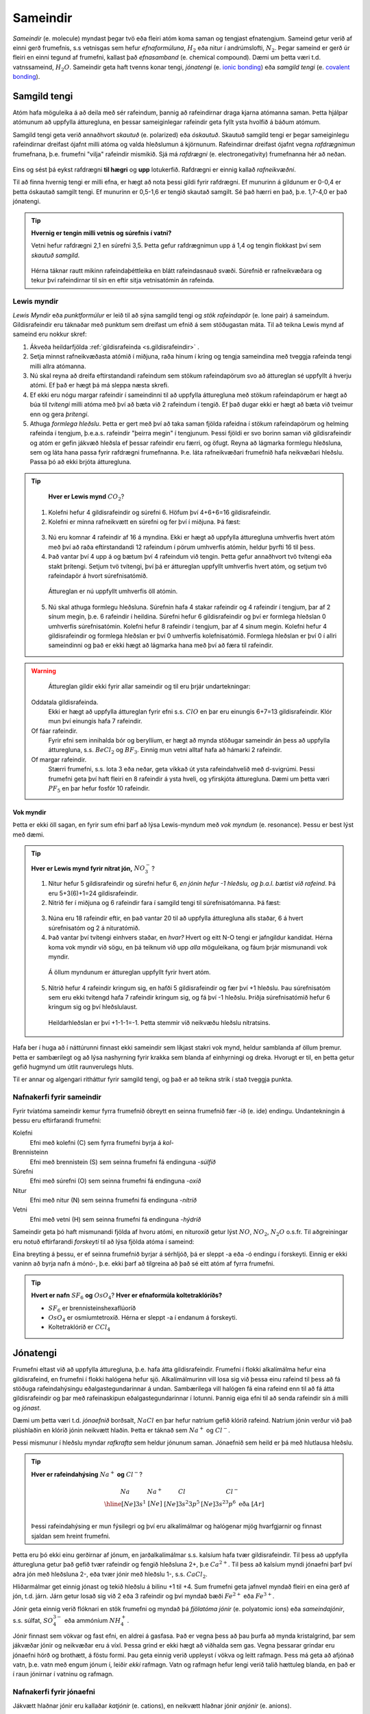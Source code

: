 .. _s.Sameindir:

Sameindir
=========

*Sameindir* (e. molecule) myndast þegar tvö eða fleiri atóm koma saman og tengjast efnatengjum. Sameind getur verið af einni gerð frumefnis, s.s vetnisgas  sem hefur *efnaformúluna*, :math:`H_2` eða nitur í andrúmslofti, :math:`N_2`.
Þegar sameind er gerð úr fleiri en einni tegund af frumefni, kallast það *efnasamband* (e. chemical compound). Dæmi um þetta væri t.d. vatnssameind, :math:`H_2O`. Sameindir geta haft tvenns konar tengi, *jónatengi* (e. `ionic bonding <https://en.wikipedia.org/wiki/Ionic_bonding>`_) eða *samgild tengi* (e. `covalent bonding <https://en.wikipedia.org/wiki/Covalent_bond>`_).

Samgild tengi
-------------

Atóm hafa möguleika á að deila með sér rafeindum, þannig að rafeindirnar draga kjarna atómanna saman. Þetta hjálpar atómunum að uppfylla átturegluna, en þessar sameiginlegar
rafeindir geta fyllt ysta hvolfið á báðum atómum.

Samgild tengi geta verið annaðhvort *skautuð* (e. polarized) eða *óskautuð*. Skautuð samgild tengi er þegar sameiginlegu rafeindirnar
dreifast ójafnt milli atóma og valda hleðslumun á kjörnunum. Rafeindirnar dreifast ójafnt vegna *rafdrægnimun* frumefnana, þ.e. frumefni "vilja" rafeindir mismikið.
Sjá má *rafdrægni* (e. electronegativity) frumefnanna hér að neðan.

.. figure:: ./myndir/sameindir/rafneikvaedni.jpg
  :align: center
  :width: 100%

Eins og sést þá eykst rafdrægni **til hægri** og **upp** lotukerfið. Rafdrægni er einnig kallað *rafneikvæðni*.

Til að finna hvernig tengi er milli efna, er hægt að nota þessi gildi fyrir rafdrægni. Ef munurinn á gildunum er 0-0,4 er þetta óskautað samgilt tengi.
Ef munurinn er 0,5-1,6 er tengið skautað samgilt. Sé það hærri en það, þ.e. 1,7-4,0 er það jónatengi.

.. tip::

 **Hvernig er tengin milli vetnis og súrefnis í vatni?**

 Vetni hefur rafdrægni 2,1 en súrefni 3,5. Þetta gefur rafdrægnimun upp á 1,4 og tengin flokkast því sem *skautuð samgild*.

 .. figure:: ./myndir/sameindir/rafeindathettleiki.png
   :align: center
   :width: 40%

 Hérna táknar rautt mikinn rafeindaþéttleika en blátt rafeindasnauð svæði. Súrefnið er rafneikvæðara og tekur því rafeindirnar til sín en eftir sitja vetnisatómin án rafeinda.


Lewis myndir
~~~~~~~~~~~~

*Lewis Myndir* eða *punktformúlur* er leið til að sýna samgild tengi og *stök rafeindapör* (e. lone pair) á sameindum. Gildisrafeindir eru táknaðar með punktum
sem dreifast um efnið á sem stöðugastan máta. Til að teikna Lewis mynd af sameind eru nokkur skref:

1. Ákveða heildarfjölda :ref:`gildisrafeinda <s.gildisrafeindir>` .

2. Setja minnst rafneikvæðasta atómið í miðjuna, raða hinum í kring og tengja sameindina með tveggja rafeinda tengi milli allra atómanna.

3. Nú skal reyna að dreifa eftirstandandi rafeindum sem stökum rafeindapörum svo að áttureglan sé uppfyllt á hverju atómi. Ef það er hægt þá má sleppa næsta skrefi.

4. Ef ekki eru nógu margar rafeindir í sameindinni til að uppfylla átturegluna með stökum rafeindapörum er hægt að búa til *tvítengi* milli atóma með því að
   bæta við 2 rafeindum í tengið. Ef það dugar ekki er hægt að bæta við tveimur enn og gera *þrítengi*.

5. Athuga *formlega hleðslu*. Þetta er gert með því að taka saman fjölda rafeidna í stökum rafeindapörum og helming rafeinda í tengjum, þ.e.a.s. rafeindir "þeirra megin" í tengjunum.
   Þessi fjöldi er svo borinn saman við gildisrafeindir og atóm er gefin jákvæð hleðsla ef þessar rafeindir eru færri, og öfugt. Reyna að lágmarka formlegu hleðsluna, sem og láta hana passa fyrir rafdrægni frumefnanna. Þ.e. láta rafneikvæðari frumefnið hafa neikvæðari hleðslu. Passa þó að ekki brjóta átturegluna.

.. tip::

	**Hver er Lewis mynd** :math:`CO_2`?

  1. Kolefni hefur 4 gildisrafeindir og súrefni 6. Höfum því 4+6+6=16 gildisrafeindir.
  2. Kolefni er minna rafneikvætt en súrefni og fer því í miðjuna. Þá fæst:

  .. figure:: ./myndir/sameindir/lewis1.svg
    :align: center
    :width: 20%

  3. Nú eru komnar 4 rafeindir af 16 á myndina. Ekki er hægt að uppfylla átturegluna umhverfis hvert atóm með því að raða eftirstandandi 12 rafeindum í pörum umhverfis atómin, heldur þyrfti 16 til þess.
  4. Það vantar því 4 upp á og bætum því 4 rafeindum við tengin. Þetta gefur annaðhvort tvö tvítengi eða stakt þrítengi. Setjum tvö tvítengi, því þá er áttureglan uppfyllt umhverfis hvert atóm, og setjum tvö rafeindapör á hvort súrefnisatómið.

    .. figure:: ./myndir/sameindir/lewis2.svg
      :align: center
      :width: 20%

    Áttureglan er nú uppfyllt umhverfis öll atómin.

  5. Nú skal athuga formlegu hleðsluna. Súrefnin hafa 4 stakar rafeindir og 4 rafeindir í tengjum, þar af 2 sínum megin, þ.e. 6 rafeindir í heildina. Súrefni hefur 6 gildisrafeindir og því er formlega hleðslan 0 umhverfis súrefnisatómin. Kolefni hefur 8 rafeindir í tengjum, þar af 4 sínum megin. Kolefni hefur 4 gildisrafeindir og formlega hleðslan er því 0 umhverfis kolefnisatómið. Formlega hleðslan er því 0 í allri sameindinni og það er ekki hægt að lágmarka hana með því að færa til rafeindir.

.. warning::

	Áttureglan gildir ekki fyrir allar sameindir og til eru þrjár undartekningar:

  Oddatala gildisrafeinda.
    Ekki er hægt að uppfylla áttureglan fyrir efni s.s. :math:`ClO` en þar eru einungis 6+7=13 gildisrafeindir. Klór mun því einungis hafa 7 rafeindir.

  Of fáar rafeindir.
    Fyrir efni sem innihalda bór og beryllíum, er hægt að mynda stöðugar sameindir án þess að uppfylla átturegluna, s.s. :math:`BeCl_2` og :math:`BF_3`. Einnig mun vetni alltaf hafa að hámarki 2 rafeindir.

  Of margar rafeindir.
    Stærri frumefni, s.s. lota 3 eða neðar, geta víkkað út ysta rafeindahvelið með d-svigrúmi. Þessi frumefni geta því haft fleiri en 8 rafeindir á ysta hveli,
    og yfirskjóta átturegluna. Dæmi um þetta væri :math:`PF_5` en þar hefur fosfór 10 rafeindir.

Vok myndir
++++++++++

Þetta er ekki öll sagan, en fyrir sum efni þarf að lýsa Lewis-myndum með *vok myndum* (e. resonance). Þessu er best lýst með dæmi.

.. tip::

 **Hver er Lewis mynd fyrir nítrat jón,** :math:`NO_3^-`?

 1. Nitur hefur 5 gildisrafeindir og súrefni hefur 6, *en jónin hefur -1 hleðslu, og þ.a.l. bætist við rafeind*. Þá eru 5+3(6)+1=24 gildisrafeindir.

 2. Nitrið fer í miðjuna og 6 rafeindir fara í samgild tengi til súrefnisatómanna. Þá fæst:

 .. figure:: ./myndir/sameindir/nitrid1.svg
   :align: center
   :width: 20%

 3. Núna eru 18 rafeindir eftir, en það vantar 20 til að uppfylla átturegluna alls staðar, 6 á hvert súrefnisatóm og 2 á nituratómið.
 4. Það vantar því tvítengi einhvers staðar, en *hvar?* Hvert og eitt N-O tengi er jafngildur kandídat. Hérna koma vok myndir við sögu, en þá teiknum við upp *alla* möguleikana, og fáum þrjár mismunandi vok myndir.

   .. figure:: ./myndir/sameindir/nitrid2.svg
     :align: center
     :width: 60%

   Á öllum myndunum er áttureglan uppfyllt fyrir hvert atóm.

 5. Nitrið hefur 4 rafeindir kringum sig, en hafði 5 gildisrafeindir og fær því +1 hleðslu. Þau súrefnisatóm sem eru ekki tvítengd hafa 7 rafeindir kringum sig, og fá því -1 hleðslu. Þriðja súrefnisatómið hefur 6 kringum sig og því hleðslulaust.

   Heildarhleðslan er því +1-1-1=-1. Þetta stemmir við neikvæðu hleðslu nítratsins.

Hafa ber í huga að í náttúrunni finnast ekki sameindir sem líkjast stakri vok mynd, heldur samblanda af öllum þremur. Þetta er sambærilegt og að lýsa nashyrning fyrir krakka sem blanda af einhyrningi og dreka.
Hvorugt er til, en þetta getur gefið hugmynd um útlit raunverulegs hluts.

Til er annar og algengari ritháttur fyrir samgild tengi, og það er að teikna strik í stað tveggja punkta.


Nafnakerfi fyrir sameindir
~~~~~~~~~~~~~~~~~~~~~~~~~~

Fyrir tvíatóma sameindir kemur fyrra frumefnið óbreytt en seinna frumefnið fær -íð (e. ide) endingu. Undantekningin á þessu eru eftirfarandi frumefni:

Kolefni
  Efni með kolefni (C) sem fyrra frumefni byrja á *kol-*

Brennisteinn
  Efni með brennistein (S) sem seinna frumefni fá endinguna -*súlfíð*

Súrefni
  Efni með súrefni (O) sem seinna frumefni fá endinguna -*oxíð*

Nitur
  Efni með nitur (N) sem seinna frumefni fá endinguna -*nítríð*

Vetni
  Efni með vetni (H) sem seinna frumefni fá endinguna -*hýdríð*

Sameindir geta þó haft mismunandi fjölda af hvoru atómi, en nituroxíð getur lýst :math:`NO`, :math:`NO_2`, :math:`N_2O` o.s.fr. Til aðgreiningar eru notuð eftirfarandi *forskeyti* til að lýsa fjölda atóma í sameind:

.. raw:: html

  <style>

  table {
   margin-left:auto;
   margin-right:auto;
  }

  table, th, td {

  text-align: center;
  }

  </style>

  <table style= "width:100%" class="colwidths-given docutils center" border="1">
  <colgroup>
  <col width="14%">
  <col width="19%">
  <col width="14%">
  <col width="19%">
  <col width="14%">
  <col width="19%">
  </colgroup>
  <tbody valign="top">
  <tr class="row-odd"><td>1</td>
    <td>mónó-</td>
    <td>5</td>
    <td>penta-</td>
    <td>9</td>
    <td>nóna-</td>
  </tr>
  <tr class="row-even"><td>2</td>
    <td>dí-</td>
    <td>6</td>
    <td>hexa-</td>
    <td>10</td>
    <td>deca-</td>
  </tr>
    <tr class="row-odd"><td>3</td>
      <td>trí-</td>
      <td>7</td>
      <td>hepta-</td>
      <td>11</td>
      <td>undeca-</td>
    </tr>
    <tr class="row-even"><td>4</td>
      <td>tetra-</td>
      <td>8</td>
      <td>octa-</td>
      <td>12</td>
      <td>dódeca-</td>
    </tr>
  </tbody>
  </table>

Eina breyting á þessu, er ef seinna frumefnið byrjar á sérhljóð, þá er sleppt -a eða -ó endingu í forskeyti. Einnig er ekki vaninn að byrja nafn á mónó-, þ.e. ekki þarf að tilgreina að það sé eitt atóm af fyrra frumefni.

.. tip::

 **Hvert er nafn** :math:`SF_6` **og** :math:`OsO_4`? **Hver er efnaformúla koltetraklóríðs?**

 - :math:`SF_6` er brennisteinshexaflúoríð
 - :math:`OsO_4` er osmíumtetroxíð. Hérna er sleppt -a í endanum á forskeyti.
 - Koltetraklóríð er :math:`CCl_4`

Jónatengi
---------

Frumefni eltast við að uppfylla átturegluna, þ.e. hafa átta gildisrafeindir. Frumefni í flokki alkalímálma hefur eina gildisrafeind, en frumefni í flokki halógena hefur sjö. Alkalímálmurinn vill losa sig við þessa einu rafeind til þess að fá stöðuga rafeindahýsingu eðalgastegundarinnar á undan.
Sambærilega vill halógen fá eina rafeind enn til að fá átta gildisrafeindir og þar með rafeinaskipun eðalgastegundarinnar í lotunni. Þannig eiga efni til að senda rafeindir sín á milli og *jónast*.

Dæmi um þetta væri t.d. *jónaefnið* borðsalt, :math:`NaCl` en þar hefur natríum gefið klóríð rafeind.
Natríum jónin verður við það plúshlaðin en klóríð jónin neikvætt hlaðin. Þetta er táknað sem :math:`Na^+` og :math:`Cl^-`.

Þessi mismunur í hleðslu myndar *rafkrafta* sem heldur jónunum saman. Jónaefnið sem heild er þá með hlutlausa hleðslu.

.. tip::

 **Hver er rafeindahýsing** :math:`Na^+` **og** :math:`Cl^-`?

  .. math::
    \begin{array}{ c | c | c | c }
    Na & Na^+ &Cl &Cl^-\\
      \hline
    [Ne]3s^1 &[Ne] & [Ne]3s^2 3p^5 & [Ne]3s^23p^6 \text{ eða } [Ar] \\
    \end{array}

 Þessi rafeindahýsing er mun fýsilegri og því eru alkalímálmar og halógenar mjög hvarfgjarnir og finnast sjaldan sem hreint frumefni.

Þetta eru þó ekki einu gerðirnar af jónum, en jarðalkalímálmar s.s. kalsíum hafa tvær gildisrafeindir. Til þess að uppfylla átturegluna getur það gefið tvær rafeindir og fengið hleðsluna 2+, þ.e :math:`Ca^{2+}`.
Til þess að kalsíum myndi jónaefni þarf því aðra jón með hleðsluna 2-, eða tvær jónir með hleðslu 1-, s.s. :math:`CaCl_2`.

Hliðarmálmar get einnig jónast og tekið hleðslu á bilinu +1 til +4. Sum frumefni geta jafnvel myndað fleiri en eina gerð af jón, t.d. járn. Járn getur losað sig við 2 eða 3 rafeindir og því myndað bæði :math:`Fe^{2+}` eða :math:`Fe^{3+}`.

Jónir geta einnig verið flóknari en stök frumefni og myndað þá *fjölatóma jónir* (e. polyatomic ions) eða *sameindajónir*, s.s. súlfat, :math:`SO_4^{3-}` eða ammóníum :math:`NH_4^+`.

Jónir finnast sem vökvar og fast efni, en aldrei á gasfasa. Það er vegna þess að þau þurfa að mynda kristalgrind, þar sem jákvæðar jónir og neikvæðar eru á víxl. Þessa grind er ekki hægt að viðhalda sem gas. Vegna þessarar grindar eru jónaefni hörð og brothætt, á föstu formi.  Þau geta einnig verið uppleyst
í vökva og leitt rafmagn. Þess má geta að afjónað vatn, þ.e. vatn með engum jónum í, leiðir *ekki* rafmagn. Vatn og rafmagn hefur lengi verið talið hættuleg blanda, en það er í raun jónirnar í vatninu og rafmagn.



Nafnakerfi fyrir jónaefni
~~~~~~~~~~~~~~~~~~~~~~~~~

Jákvætt hlaðnar jónir eru kallaðar *katjónir* (e. cations), en neikvætt hlaðnar jónir *anjónir* (e. anions).

Fyrir einatóma jónir, er auðvelt af gefa jónunum nafn. Katjónir fá enga endingu, en anjónir fá -íð (e. ide) endingu. Dæmi um þetta væri t.d. að kalsíum jónir og klóríð jónir
mynda svo kalsíumklóríð. Þetta er eins og fyrir sameindir en munurinn er að ekki þarf að taka fram fjöldan af hvorri jón, heldur er hlutfallið gefið með hleðslunni.

Fyrir þá hliðarmálma sem geta tekið mismunandi hleðslu er síðan venjan að tilgreina hleðslu með rómverskum stöfum í sviga eftir katjóninni. Til dæmis væri jónin :math:`Fe^{2+}` járn(II) og :math:`Pb^{4+}` blý(IV).
Þetta er ekki gert fyrir þau frumefni sem jónast aðeins á einn hátt.

Nafnakerfið fyrir *oxóanjónir* (e. oxyanions) fylgir öðrum reglum, en það eru fjölatóma jónir þar sem frumefni binst við súrefni (oxast) og myndar jón. Frumefni getur oft bundist mismunandi fjölda
af súrefni og tekur þá mismunandi endingar.

Hægt er að líta á jónina sem endar á *-at* (e.-ate) sem upphafspunkt og tökum sem dæmi klórat :math:`ClO_3^-`. Ef það bætist við eitt súrefnisatóm, fær jónin forskeytið *per-* og kallast þá perklórat :math:`ClO_4^-`. Ef jónin hinsvegar minnkar um eitt súrefnisatóm
fær jónin endinguna *-ít* (e. -ite) og verður klórít :math:`ClO_2^-`. Ef hún minnkar aftur um súrefnsatóm fær jónin forskeytið *hýpó-* (e.hypo) og verður þá hýpóklórít :math:`ClO^-`. Fleiri dæmi má sjá í þessari töflu:

.. table::
  :widths: 5 7 5 7 5 7 5

  +------------------------------+--------------------------+--------------------------+----------------------------+
  |             hýpó-...-ít      |          -ít             |           -at            |   per-...-at               |
  +=================+============+=================+========+=================+========+=================+==========+
  | :math:`ClO^-`   | hýpóklórít | :math:`ClO_2^-` | klórít | :math:`ClO_3^-` | klórat | :math:`ClO_4^-` | perklórat|
  +-----------------+------------+-----------------+--------+-----------------+--------+-----------------+----------+
  | :math:`BrO^-`   | hýpóbrómít | :math:`BrO_2^-` | brómít | :math:`BrO_3^-` | brómat | :math:`BrO_4^-` | perbrómat|
  +-----------------+------------+-----------------+--------+-----------------+--------+-----------------+----------+
  |:math:`PO_2^{3-}`| hýpófosfít |:math:`PO_3^{3-}`| fosfít |:math:`PO_4^{3-}`| fosfat |                            |
  +-----------------+------------+-----------------+--------+-----------------+--------+----------------------------+
  |:math:`SO_2^{2-}`| hýpósúlfít |:math:`SO_3^{2-}`| súlfít |:math:`SO_4^{2-}`| súlfat |                            |
  +-----------------+------------+-----------------+--------+-----------------+--------+----------------------------+
  |                              |:math:`NO_2^{-}` | nítrít | :math:`NO_3^{-}`| nítrat |                            |
  +------------------------------+-----------------+--------+-----------------+--------+----------------------------+
  |                                                         |:math:`CO_3^{2-}`|karbónat|                            |
  +---------------------------------------------------------+-----------------+--------+----------------------------+



Þessi listi er ekki tæmandi og athuga ber að ekki er til allar fjórar jónir fyrir öll efni. Þessi nafnagift er byggð á
*oxunartölu* (e. oxidation state) frumefnisins sem stendur með súrefninu.

Oxunartölur
-----------
Oxunartala frumefnis er fjöldi rafeinda sem atóm hefur gefið frá sér. Fyrir einatóma jónir er þetta sama tala og hleðsla
jónarinnar en það gildir ekki fyrir sameindir með samgild efnatengi. Munurinn liggur í því að þrátt fyrir að hafa gefið af
sér rafeindina, nýtur atómið enn við áhrifum af henni gegnum samgilda efnatengið.

Það er því oft auðveldara fyrir atóm að *oxast* en að jónast. Oxunartalan er því á mun víðara bili, og getur
tekið gildi á bilinu -4 til +9 (svo vitað er af). Þegar oxunartala atóms eykst er það að *oxast*, en *afoxast* þegar hún lækkar.

.. tip::
  **Í svokölluðum oxunar-afoxunar hvörfum er annað efnið að oxast en hitt að afoxast. Dæmi um þetta er t.d.**

  .. math::
    Zn(s)+2H^+ \rightarrow Zn^{2+}+H_2(g)

  **Hvort er sinkið, eða vetnið að oxast, og hvort er að afoxast?**

  Oxunartala sinks er 0 í byrjun en verður +2. Það er því að *oxast*.

  Oxunartala vetnis fer úr +1 í 0, og er því að *afoxast*

Greina oxunartölu atóms í sameind
~~~~~~~~~~~~~~~~~~~~~~~~~~~~~~~~~

Hægt er að sjá allar möguleg oxunarástönd frumefna `hér <https://en.wikipedia.org/wiki/Oxidation_state#List_of_oxidation_states_of_the_elements>`_
en til að greina oxunarástand fyrir hvert og eitt tilfelli gilda nokkrar reglur:

1. Oxunartala hreins frumefnis, s.s. :math:`Al(s)` eða tvíatóma sameind, s.s. :math:`H_2` er alltaf 0.

2. Oxunartala einatóma jóna er jöfn hleðslu hennar, en fyrir fjölatóma jónir eru samanlagðar oxunartölur jafnar
   hleðslu jónarinnar. Fyrir fjölatóma sameindir eru samanlagðar oxunartölur 0.

3. Oxunartala jóna alkalímálma er alltaf +1 en oxunartala jarðalkalímálma er alltaf +2.

4. Oxunartala súrefnis er yfirleitt -2, með tvær undartekningar þó. Ef súrefnið myndar *peroxíð* s.s. :math:`H_2O_2` hafa bæði súrefnisatómin
   oxunartölu -1. Ef súrefni er bundið við flúor getur það einnig tekið oxunartölu +1.

5. Oxunartala vetnis er yfirleitt +1, en vetni getur myndað hýdríð þegar það tengist málmi og fengið oxunartölu -1.

6. Flúor hefur alltaf oxunartölu -1. Hinir halógenarnir (klór, brómíð og joðíð) taka yfirleitt oxunartölu -1, nema þegar
   þeir tengjast súrefni eða flúor.

.. tip::

  **Hver er oxunartala kolefnis í natríum bíkarbónati,** :math:`NaHCO_3` **, betur þekkt sem matarsódi?**

  Sameindin hefur enga hleðslu og því þurfa samanlagðar oxunartölur að vera jafnt og 0. Nú er hægt að gefa öllum
  atómum nema kolefninu oxunartölu, og finna þá hvað kolefnið þarf að vera til að summan sé jöfn 0.

  - Natríum er alkalímálmur og hefur því oxunartölu +1
  - Vetnið er ekki í málmtengi og og hefur því oxunartölu +1
  - Súrefnið myndar ekki peroxíð, né er bundið flúor, svo það hefur oxunartölu -2.

  Nú er hægt að setja upp jöfnuna:

  .. math::
    1 + 1 + C + 3(-2)=0

  Með því að leysa fyrir C fæst að oxunartala kolefnis þarf að vera *4*.


Málmtengi
---------

Málmatóm tengjast hver öðrum með svokölluðum *málmtengjum* (e. metallic bonding). Þá gefa málmarnir frá sér rafeindir sem ferðast nánast frjálsar um. og halda plúshlöðnu málmatómunum saman. Þetta myndar
því eins konar fylkingu af katjónum í sjó af rafeindum. Þetta er ekki hárrétt lýsing, en dugar í bili. Þetta er ólíkt hinum efnatengjunum að því leyti að ekki þarf ákveðin hlutföll af efnum. Þessi tengi leiða af sér *fimm* einkennandi eiginleika.

Góð varmaleiðni
  Varmi er í raun hreyfiorka atóma, og hiti er þá hve hratt atómin hreyfast. Þegar atóm hitna, geta þau hitað atóm í kringum sig með árekstrum, en við árekstra dreifist varmaorkan. Í málmtengjum eru atómin þétt saman og frjálsari. Þar af leiðandi
  eru árekstrar örir og málmar hafa mikla varmaleiðni.

Góð rafleiðni
  Rafmagn er í raun bara flutningur á rafeindum, en rafeindir geta ferðast nánast frjálsar í málmtengjum. Því er góð rafleiðni í málmum.

Mótanleiki
  Þar sem að málmatóm mynda ekki hefðbundin efnatengi sín á milli í kristalbyggingunni, er hægt að móta málma án þess að þeir brotni. Losaralegu tenglsin milli katjónanna og rafeindar geta brotnað og endurnýjað sig auðveldlega annars staðar.

Gljái
  Hægt er að pússa upp málma svo að ysta lag "rafeindasjávarins" endurkasti ljósi. Málmar eru ógegnsæir þegar þeir ná ákveðnari lágmarksþykkt.

Hár eðlismassi, sem og hátt bræðslumark og suðumark.
  Málmatómin liggja þétt saman sem veldur háum eðlismassa. Málmtengin eru einnig í heildina sterk og því þarf mikinn hita til að rjúfa þau. Þess vegna er bræðslumark og suðumark málma hátt. Undantekning á þessu er *kvikasilfur*, en
  það er eini málmurinn sem er fljótandi við stofuhita.

Millisameindakraftar
--------------------

Auk innansameindakraftana, eru einnig millisameindakraftar sem halda sameindum saman, og mynda þannig hlutina sem við þekkjum.
Helstu kraftarnir kallast  *Van der Waals* kraftar, þeir eru *tvípóls-tvípóls kraftar*, *London kraftar* og *vetnistengi*.

Þessir kraftar byggjast allir á rafeindamismun, sem heldur sameindunum saman eins og seglar. Orsök og styrkur þessara rafeindamismuns er þó mismunandi.

Fasar
~~~~~

Efni getur einna helst verið í þremur fösum (e. phase); *fast efni*, *vökvaformi* og á *gasformi.*

- Efni á föstu formi mynda skipulagða kristalbyggingu, og hver sameind er haldin á sínum stað með millisameindakröftum.

- Efni á vökvaformi hafa rofið millisameindakrafa að einhverju leiti, og sameindirnir eru því ekki lengur fastar á sínum stað í kristalbygginu. Eftirstandandi millisameindakraftar halda þeim þó sameindunum saman sem heild.

- Efni á gasformi hefur algjörlega slitið alla millisameindakrafta og hver sameind heldur sína leið. Efni á gasfas getur því dreift sér og fyllt því upp í það rými sem það er í.

Efni skipta um fasa við mismunandi hitastig. Hitastig efnis sem skilur að vökvaform og fast form er kallað *bræðslumark* (e. melting point) efnisins og hitastigið sem skilur að vökvaform og gasfasa kallast *suðumark* (e. boiling point) efnisins.
Við þessi hitastig hefur efnið næga orku til að rjúfa hluta af millisameindakröftunum. Þessi hitastig stjórnast því af hversu öflugir millisameindakraftarnir eru, en *því öflugri millisameindakraftar, því hærra hitastig er bræðslu- og suðumark efnisins.*


Tvípóls-tvípóls kraftar
~~~~~~~~~~~~~~~~~~~~~~~

Þessir kraftar koma fyrir í skautuðum sameindum, sem hafa *jákvæðan* (rafeindasnauðan) pól, og *neikvæðan* (rafeindaríkan) pól. Sameindirnar raðast þá með jákvæðan pól við neikvæðan pól hjá næstu, og öfugt.

.. figure:: ./myndir/sameindir/dipole.png
  :align: center
  :width: 30%

London kraftur
~~~~~~~~~~~~~~

London kraftar eru til í öllum sameindum, og eru þeir einu sem halda saman óskautuðum sameindum. Rafeindir eru á stöðugri hreyfingu og geta dreifst tímabundið ójafnt um kjarnann. Sameindin fær þá litla tímabundna skautun, og þar með skautaða póla. Þessir skautuðu póla geta svo haft áhrif á nærliggjandi sameindir.

Þetta gerist t.d. þegar rafeindaríkur póll ýtir frá sér rafeindum nágrannans, og þannig fær nærliggjandi hlið nágrannans rafeinasnauðan pól. Þetta eru ekki sterkir kraftar, en eru þó oft nægilegir til að halda óskautuðum sameindum saman. London kraftar eru einnig missterkir í sameindum, og fer það eftir hversu auðveldlega þetta ferli gerist.
Það fer eftir *skautanleika* (e. polarizability) sameindarinnar. Því meiri skautanleika sem sameind hefur, því oftar fær hún tímabundna skautun og london krafturinn er sterkari.

Skautanleiki sameindar er einna helst háður *stærð* og *lögun* sameindarinnar. Því stærri sem sameind er, því fleiri rafeindir hefur hún, á stærra svæði. Þessar rafeindir eru yfirleitt frjálsari en þær nær kjarnanum, og sameindin á því auðveldara með að skautast.

Ílangar sameindir eiga auðveldara með að skautast en þær sem eru þéttar og meira hringlaga. Það er vegna þess að rafeindirnar eiga auðveldara með að dreifast ójafnt.

Vetnistengi
~~~~~~~~~~~

Vetnistengi myndast þegar vetni tengist við rafeinaneikvæðu atómin; súrefni (O), flúor (F) og nitur (N). Þetta er stundum kallað OFN reglan.

Fyrir tengi milli þessara efna er mikill munur í rafeindaþéttleika, þ.e. vetnið er rafeindasnautt, meðan O, F, eða N er rafeindaríkt. Þessi mikli rafeindamunur veldur sterkur aðdráttarafli milli vetnis og O, F, eða N atóma í öðrum sameindum.  Þetta aðdráttarafl kallast vetnistengi og heldur sameindunum saman með sterkari böndum en öðrum tvípóls-tvípóls kröftum.

.. figure:: ./myndir/sameindir/vetnistengi.svg
  :align: center
  :width: 40%

Vetnistengi koma helst við sögu í vatni og eru þar lífsnauðsynleg. Þessi óvenjuhái styrkur tengjanna eykur bræðslumark og suðumark vatns, og ef þeirra nyti ekki við, væri ólíklegt að það myndi finnast fljótandi vatn á jörðinni!

Kristalbygging íss
++++++++++++++++++

Vatn er einkennandi þegar það frýs. Eflaust hafa margir lent í því að frysta vatnsflösku og tekið hana útbólgna út úr frystinum. Sumir hafa einnig spurt sig hvort það var pláss á hurðarflekanum hjá Rose, en ættu í raun að spyrja sig af hverju ísjakinn flaut á annað borð?

Þetta gerist vegna þess að klaki er eðlisléttari en fljótandi vatn, þ.e kíló af vatni tekur minna pláss en kíló af klaka. Fyrir flestöll efni í heiminum er þetta öfugt, þar sem að efni raða sér skipulega saman á föstu formi og koma því fleiri sameindum á minna svæði. Klaki er eðlisléttari vegna þess að vetnistengin í vatnssameindum raða sér svo *opið*, sem leiðir til færri sameinda á hverju svæði:

.. figure:: ./myndir/sameindir/icehot1.png
  :align: center
  :width: 50%

Aðrir kraftar
~~~~~~~~~~~~~

Aðrir kraftar koma einnig við sögu, s.s.

Jóns-jóns kraftar
  Jónir hafa millisameindakraft líkan tvípóls-tvípóls krafti, en það er mun meiri munur á tveimur jónum, heldur en tvípólum. Krafturinn er því töluverð sterkari.

.. tip::

 **Þegar borin eru eftirfarandi efni saman, hvaða millisameindakraftar eru að verki, og hver hefur hærra suðumark?**


 .. figure:: ./myndir/sameindir/daemi1.svg
   :align: center
   :width: 50%

 Núna eru C-H tengin með 0,4 í rafdrægnimismun og því óskautuð. Sameindin er einnig symmetrískt og svo skautunin myndi jafnast út, ef einhver væri. Metan er því *óskautað* og hefur því einungis *london krafta.*

 Vatn er aftur á móti með einkennandi *vetnistengi*, sem og *London krafta*. Þetta eru sterkari millisameindakraftar en hjá metani, og því má áætla að vatn hafi hærra suðumark. Það er hægt að staðfesta, þar sem metan er gas við stofuhita, en vatn vökvi.

 .. figure:: ./myndir/sameindir/daemi2.svg
   :align: center
   :width: 60%

 Hér eru einungis óskautuð C-H tengi, svo báðar sameindirnar eru óskautaðar. Þá hafa þær hvorar um sig einungis *London krafta* sem millisameindakrafta, svo suðumarkið ræðst af því hvort efnið er skautanlegra. Efnin hafa bæði sömu sameindaformúlu :math:`\ce{C6H14}` svo þau eru jafn stór. Eini munurinn er lögunin á þeim.
 Vinstra efnið er ílangt og því skautanlegra en greinótta og þéttara hægri efnið. Vinstri efnið er því skautanlegra og hefur hærra bræðslumark.
